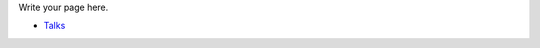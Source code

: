 .. title: Speakers TDB
.. slug: speakers-th
.. date: 2018-03-17 13:17:24 UTC+07:00
.. tags: 
.. category: 
.. link: 
.. description: 
.. type: text

Write your page here.

- `Talks <talks>`_
